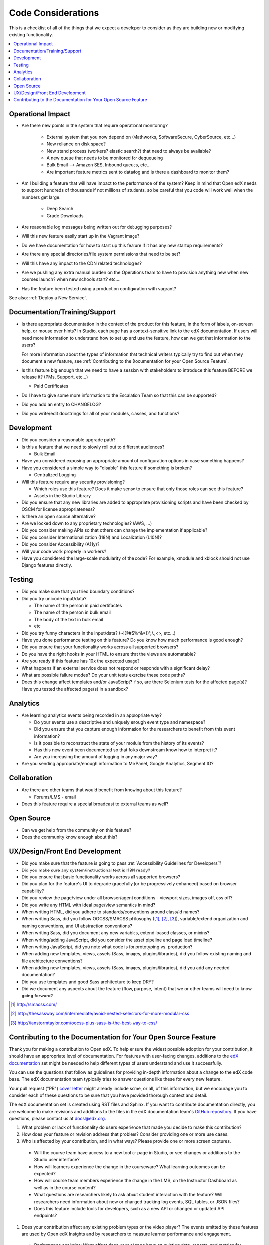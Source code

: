 *******************
Code Considerations
*******************

This is a checklist of all of the things that we expect a developer to consider
as they are building new or modifying existing functionality.

.. contents::
   :local:
   :depth: 1

Operational Impact
==================

* Are there new points in the system that require operational monitoring?

    * External system that you now depend on (Mathworks, SoftwareSecure,
      CyberSource, etc...)
    * New reliance on disk space?
    * New stand process (workers? elastic search?) that need to always be available?
    * A new queue that needs to be monitored for dequeueing
    * Bulk Email --> Amazon SES, Inbound queues, etc...
    * Are important feature metrics sent to datadog and is there a
      dashboard to monitor them?

* Am I building a feature that will have impact to the performance of the system?
  Keep in mind that Open edX needs to support hundreds of thousands if not
  millions of students, so be careful that you code will work well when the
  numbers get large.

    * Deep Search
    * Grade Downloads

* Are reasonable log messages being written out for debugging purposes?
* Will this new feature easily start up in the Vagrant image?
* Do we have documentation for how to start up this feature if it has any
  new startup requirements?
* Are there any special directories/file system permissions that need to be set?
* Will this have any impact to the CDN related technologies?
* Are we pushing any extra manual burden on the Operations team to have to
  provision anything new when new courses launch? when new schools start? etc....
* Has the feature been tested using a production configuration with vagrant?

See also: :ref:`Deploy a New Service`.

Documentation/Training/Support
==============================

* Is there appropriate documentation in the context of the product for this
  feature, in the form of labels, on-screen help, or mouse over hints? In
  Studio, each page has a context-sensitive link to the edX documentation. If
  users will need more information to understand how to set up and use the
  feature, how can we get that information to the users?

  For more information about the types of information that technical writers
  typically try to find out when they document a new feature, see
  :ref:`Contributing to the Documentation for your Open Source Feature`.

* Is this feature big enough that we need to have a session with stakeholders
  to introduce this feature BEFORE we release it? (PMs, Support, etc...)

  * Paid Certificates

* Do I have to give some more information to the Escalation Team
  so that this can be supported?
* Did you add an entry to CHANGELOG?
* Did you write/edit docstrings for all of your modules, classes, and functions?

Development
===========

* Did you consider a reasonable upgrade path?
* Is this a feature that we need to slowly roll out to different audiences?

  * Bulk Email

* Have you considered exposing an appropriate amount of configuration options
  in case something happens?
* Have you considered a simple way to "disable" this feature if something is broken?

  * Centralized Logging

* Will this feature require any security provisioning?

  * Which roles use this feature? Does it make sense to ensure that only those
    roles can see this feature?
  * Assets in the Studio Library

* Did you ensure that any new libraries are added to appropriate provisioning
  scripts and have been checked by OSCM for license appropriateness?
* Is there an open source alternative?
* Are we locked down to any proprietary technologies? (AWS, ...)
* Did you consider making APIs so that others can change the implementation if applicable?
* Did you consider Internationalization (I18N) and Localization (L10N)?
* Did you consider Accessibility (A11y)?
* Will your code work properly in workers?
* Have you considered the large-scale modularity of the code? For example,
  xmodule and xblock should not use Django features directly.

Testing
=======

* Did you make sure that you tried boundary conditions?
* Did you try unicode input/data?

  * The name of the person in paid certifactes
  * The name of the person in bulk email
  * The body of the text in bulk email
  * etc

* Did you try funny characters in the input/data? (~!@#$%^&*()';/.,<>, etc...)
* Have you done performance testing on this feature? Do you know how much
  performance is good enough?
* Did you ensure that your functionality works across all supported browsers?
* Do you have the right hooks in your HTML to ensure that the views are automatable?
* Are you ready if this feature has 10x the expected usage?
* What happens if an external service does not respond or responds with
  a significant delay?
* What are possible failure modes?  Do your unit tests exercise these code paths?
* Does this change affect templates and/or JavaScript?  If so, are there
  Selenium tests for the affected page(s)?  Have you tested the affected
  page(s) in a sandbox?

Analytics
=========

* Are learning analytics events being recorded in an appropriate way?

  * Do your events use a descriptive and uniquely enough event type and
    namespace?
  * Did you ensure that you capture enough information for the researchers
    to benefit from this event information?
  * Is it possible to reconstruct the state of your module from the history
    of its events?
  * Has this new event been documented  so that folks downstream know how
    to interpret it?
  * Are you increasing the amount of logging in any major way?

* Are you sending appropriate/enough information to MixPanel,
  Google Analytics, Segment IO?

Collaboration
=============
* Are there are other teams that would benefit from knowing about this feature?

  * Forums/LMS - email

* Does this feature require a special broadcast to external teams as well?

Open Source
===========
* Can we get help from the community on this feature?
* Does the community know enough about this?

UX/Design/Front End Development
===============================
* Did you make sure that the feature is going to pass
  :ref:`Accessibility Guidelines for Developers`?
* Did you make sure any system/instructional text is I18N ready?
* Did you ensure that basic functionality works across all supported browsers?
* Did you plan for the feature's UI to degrade gracefully (or be
  progressively enhanced) based on browser capability?
* Did you review the page/view under all browser/agent conditions -
  viewport sizes, images off, css off?
* Did you write any HTML with ideal page/view semantics in mind?
* When writing HTML, did you adhere to standards/conventions around class/id names?
* When writing Sass, did you follow OOCSS/SMACSS philosophy ([1]_, [2]_, [3]_),
  variable/extend organization and naming conventions, and UI abstraction conventions?
* When writing Sass, did you document any new variables,
  extend-based classes, or mixins?
* When writing/adding JavaScript, did you consider the asset pipeline
  and page load timeline?
* When writing JavaScript, did you note what code is for prototyping vs. production?
* When adding new templates, views, assets (Sass, images, plugins/libraries),
  did you follow existing naming and file architecture conventions?
* When adding new templates, views, assets (Sass, images, plugins/libraries),
  did you add any needed documentation?
* Did you use templates and good Sass architecture to keep DRY?
* Did we document any aspects about the feature (flow, purpose, intent)
  that we or other teams will need to know going forward?

.. [1] http://smacss.com/
.. [2] http://thesassway.com/intermediate/avoid-nested-selectors-for-more-modular-css
.. [3] http://ianstormtaylor.com/oocss-plus-sass-is-the-best-way-to-css/


.. _Contributing to the Documentation for your Open Source Feature:

Contributing to the Documentation for Your Open Source Feature
===============================================================

Thank you for making a contribution to Open edX. To help ensure the widest
possible adoption for your contribution, it should have an appropriate level of
documentation. For features with user-facing changes, additions to the `edX
documentation`_ set might be needed to help different types of users understand
and use it successfully.

You can use the questions that follow as guidelines for providing in-depth
information about a change to the edX code base. The edX documentation team
typically tries to answer questions like these for every new feature.

Your pull request ("PR") `cover letter`_ might already include some, or all, of
this information, but we encourage you to consider each of these questions to
be sure that you have provided thorough context and detail.

The edX documentation set is created using RST files and Sphinx. If you want to
contribute documentation directly, you are welcome to make revisions and
additions to the files in the edX documentation team's `GitHub repository`_. If
you have questions, please contact us at docs@edx.org.

#. What problem or lack of functionality do users experience that made you
   decide to make this contribution?

#. How does your feature or revision address that problem? Consider providing
   one or more use cases.

#. Who is affected by your contribution, and in what ways? Please provide
   one or more screen captures.

  * Will the course team have access to a new tool or page in Studio, or see
    changes or additions to the Studio user interface?

  * How will learners experience the change in the courseware? What learning
    outcomes can be expected?

  * How will course team members experience the change in the LMS, on the
    Instructor Dashboard as well as in the course content?

  * What questions are researchers likely to ask about student interaction with
    the feature? Will researchers need information about new or changed
    tracking log events, SQL tables, or JSON files?

  * Does this feature include tools for developers, such as a new API or
    changed or updated API endpoints?

#. Does your contribution affect any existing problem types or the video
   player? The events emitted by these features are used by Open edX Insights
   and by researchers to measure learner performance and engagement.

  * Performance analytics: What effect does your change have on existing data,
    reports, and metrics for student performance? Have you added reports or
    metrics?

  * Engagement analytics: What effect does your change have on existing data,
    reports, and metrics for student engagement? Have you added reports or
    metrics?

#. Are there any prerequisites?

  * Does a system administrator need to set a feature flag, grant permissions,
    set up a user account, configure integration with a third party tool, or
    perform any other installation or configuration steps? If so, be sure to
    provide those steps.

  * Do any Advanced Setting policy keys need to be added or changed in Studio?
    If so, be sure to provide an example of the syntax needed.

  * Is a particular course role needed to set up or use the feature? Some
    examples are discussion moderator, beta tester, and admin.

  * Is specialized background knowledge necessary? Examples are familiarity
    with, or authorization to access, other on campus systems or third party
    tools.

#. How will each affected audience (particularly system administrators, course
   teams, and learners) use the feature? Consider describing the workflow and
   referencing screen captures.



.. _cover letter: http://edx.readthedocs.org/projects/edx-developer-guide/en/latest/process/cover-letter.html
.. _GitHub repository: https://github.com/edx/edx-documentation
.. _edX documentation: http://docs.edx.org 
